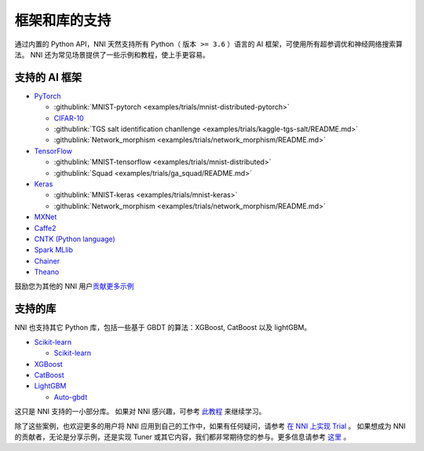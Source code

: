 .. role:: raw-html(raw)
   :format: html


框架和库的支持
==============================

通过内置的 Python API，NNI 天然支持所有 Python（ ``版本 >= 3.6`` ）语言的 AI 框架，可使用所有超参调优和神经网络搜索算法。 NNI 还为常见场景提供了一些示例和教程，使上手更容易。

支持的 AI 框架
-----------------------


* `PyTorch <https://github.com/pytorch/pytorch>`__

  * :githublink:`MNIST-pytorch <examples/trials/mnist-distributed-pytorch>`
  * `CIFAR-10 <./TrialExample/Cifar10Examples.rst>`__
  * :githublink:`TGS salt identification chanllenge <examples/trials/kaggle-tgs-salt/README.md>`
  * :githublink:`Network_morphism <examples/trials/network_morphism/README.md>`

* `TensorFlow <https://github.com/tensorflow/tensorflow>`__

  * :githublink:`MNIST-tensorflow <examples/trials/mnist-distributed>`
  * :githublink:`Squad <examples/trials/ga_squad/README.md>`

* `Keras <https://github.com/keras-team/keras>`__

  * :githublink:`MNIST-keras <examples/trials/mnist-keras>`
  * :githublink:`Network_morphism <examples/trials/network_morphism/README.md>`


* `MXNet <https://github.com/apache/incubator-mxnet>`__
* `Caffe2 <https://github.com/BVLC/caffe>`__
* `CNTK (Python language) <https://github.com/microsoft/CNTK>`__
* `Spark MLlib <http://spark.apache.org/mllib/>`__
* `Chainer <https://chainer.org/>`__
* `Theano <https://pypi.org/project/Theano/>`__

鼓励您为其他的 NNI 用户\ `贡献更多示例 <Tutorial/Contributing.rst>`__  

支持的库
-----------------

NNI 也支持其它 Python 库，包括一些基于 GBDT 的算法：XGBoost, CatBoost 以及 lightGBM。

* `Scikit-learn <https://scikit-learn.org/stable/>`__

  * `Scikit-learn <TrialExample/SklearnExamples.rst>`__

* `XGBoost <https://xgboost.readthedocs.io/en/latest/>`__
* `CatBoost <https://catboost.ai/>`__
* `LightGBM <https://lightgbm.readthedocs.io/en/latest/>`__

  * `Auto-gbdt <TrialExample/GbdtExample.rst>`__

这只是 NNI 支持的一小部分库。 如果对 NNI 感兴趣，可参考 `此教程 <TrialExample/Trials.rst>`__ 来继续学习。

除了这些案例，也欢迎更多的用户将 NNI 应用到自己的工作中，如果有任何疑问，请参考 `在 NNI 上实现 Trial <TrialExample/Trials.rst>`__ 。 如果想成为 NNI 的贡献者，无论是分享示例，还是实现 Tuner 或其它内容，我们都非常期待您的参与。更多信息请参考 `这里 <Tutorial/Contributing.rst>`__ 。

